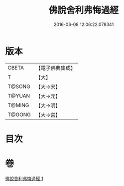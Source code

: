 #+TITLE: 佛說舍利弗悔過經 
#+DATE: 2016-06-08 12:06:22.078341

* 版本
 |     CBETA|【電子佛典集成】|
 |         T|【大】     |
 |    T@SONG|【大→宋】   |
 |    T@YUAN|【大→元】   |
 |    T@MING|【大→明】   |
 |    T@GONG|【大→宮】   |

* 目次

* 卷
[[file:KR6k0114_001.txt][佛說舍利弗悔過經 1]]

